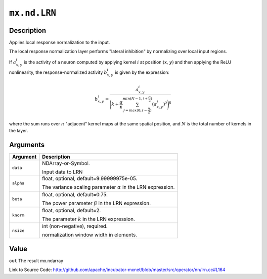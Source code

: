 

``mx.nd.LRN``
==========================

Description
----------------------

Applies local response normalization to the input.

The local response normalization layer performs "lateral inhibition" by normalizing
over local input regions.

If :math:`a_{x,y}^{i}` is the activity of a neuron computed by applying kernel :math:`i` at position
:math:`(x, y)` and then applying the ReLU nonlinearity, the response-normalized
activity :math:`b_{x,y}^{i}` is given by the expression:

.. math::

   b_{x,y}^{i} = \frac{a_{x,y}^{i}}{\Bigg({k + \frac{\alpha}{n} \sum_{j=max(0, i-\frac{n}{2})}^{min(N-1, i+\frac{n}{2})} (a_{x,y}^{j})^{2}}\Bigg)^{\beta}}

where the sum runs over :math:`n` "adjacent" kernel maps at the same spatial position, and :math:`N` is the total
number of kernels in the layer.





Arguments
------------------

+----------------------------------------+------------------------------------------------------------+
| Argument                               | Description                                                |
+========================================+============================================================+
| ``data``                               | NDArray-or-Symbol.                                         |
|                                        |                                                            |
|                                        | Input data to LRN                                          |
+----------------------------------------+------------------------------------------------------------+
| ``alpha``                              | float, optional, default=9.99999975e-05.                   |
|                                        |                                                            |
|                                        | The variance scaling parameter :math:`\alpha` in the LRN   |
|                                        | expression.                                                |
+----------------------------------------+------------------------------------------------------------+
| ``beta``                               | float, optional, default=0.75.                             |
|                                        |                                                            |
|                                        | The power parameter :math:`\beta` in the LRN expression.   |
+----------------------------------------+------------------------------------------------------------+
| ``knorm``                              | float, optional, default=2.                                |
|                                        |                                                            |
|                                        | The parameter :math:`k` in the LRN expression.             |
+----------------------------------------+------------------------------------------------------------+
| ``nsize``                              | int (non-negative), required.                              |
|                                        |                                                            |
|                                        | normalization window width in elements.                    |
+----------------------------------------+------------------------------------------------------------+

Value
----------

``out`` The result mx.ndarray


Link to Source Code: http://github.com/apache/incubator-mxnet/blob/master/src/operator/nn/lrn.cc#L164

